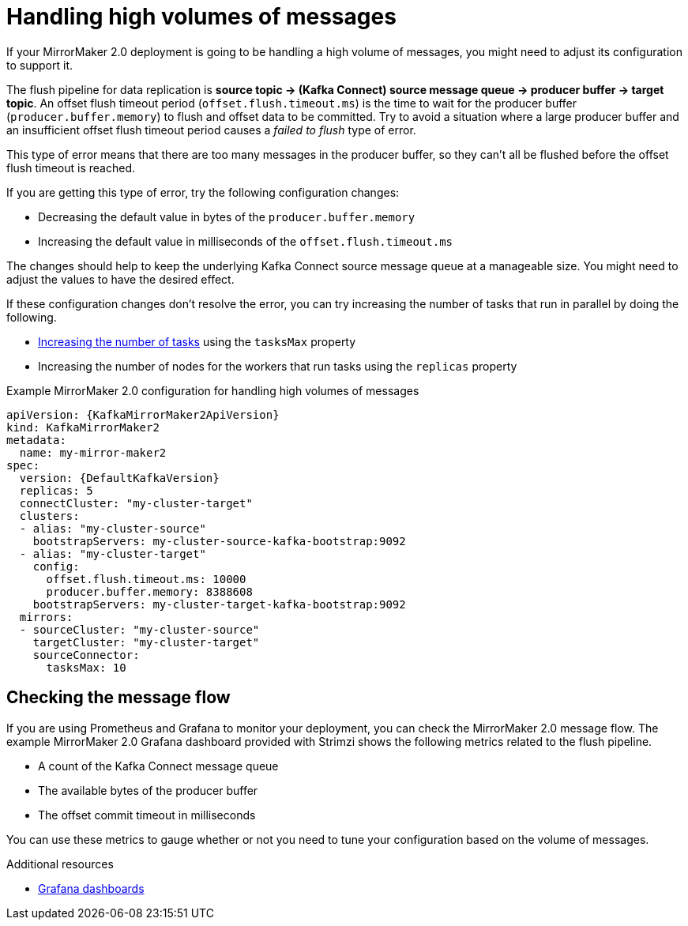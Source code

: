 // Module included in the following assemblies:
//
// assembly-config-mirrormaker2.adoc

[id='con-mirrormaker-high-volume-messages-{context}']
= Handling high volumes of messages

[role="_abstract"]
If your MirrorMaker 2.0 deployment is going to be handling a high volume of messages, you might need to adjust its configuration to support it.

The flush pipeline for data replication is *source topic -> (Kafka Connect) source message queue -> producer buffer -> target topic*.
An offset flush timeout period (`offset.flush.timeout.ms`) is the time to wait for the producer buffer (`producer.buffer.memory`) to flush and offset data to be committed.
Try to avoid a situation where a large producer buffer and an insufficient offset flush timeout period causes a _failed to flush_ type of error.

This type of error means that there are too many messages in the producer buffer, so they can't all be flushed before the offset flush timeout is reached.

If you are getting this type of error, try the following configuration changes:

* Decreasing the default value in bytes of the `producer.buffer.memory`
* Increasing the default value in milliseconds of the `offset.flush.timeout.ms`

The changes should help to keep the underlying Kafka Connect source message queue at a manageable size.
You might need to adjust the values to have the desired effect.

If these configuration changes don't resolve the error, you can try increasing the number of tasks that run in parallel by doing the following.

* xref:con-mirrormaker-tasks-max-{context}[Increasing the number of tasks] using the `tasksMax` property
* Increasing the number of nodes for the workers that run tasks using the `replicas` property

.Example MirrorMaker 2.0 configuration for handling high volumes of messages
[source,yaml,subs="+quotes,attributes"]
----
apiVersion: {KafkaMirrorMaker2ApiVersion}
kind: KafkaMirrorMaker2
metadata:
  name: my-mirror-maker2
spec:
  version: {DefaultKafkaVersion}
  replicas: 5
  connectCluster: "my-cluster-target"
  clusters:
  - alias: "my-cluster-source"
    bootstrapServers: my-cluster-source-kafka-bootstrap:9092
  - alias: "my-cluster-target"
    config:
      offset.flush.timeout.ms: 10000
      producer.buffer.memory: 8388608
    bootstrapServers: my-cluster-target-kafka-bootstrap:9092
  mirrors:
  - sourceCluster: "my-cluster-source"
    targetCluster: "my-cluster-target"
    sourceConnector:
      tasksMax: 10
----

== Checking the message flow

If you are using Prometheus and Grafana to monitor your deployment, you can check the MirrorMaker 2.0 message flow.
The example MirrorMaker 2.0 Grafana dashboard provided with Strimzi shows the following metrics related to the flush pipeline.

* A count of the Kafka Connect message queue
* The available bytes of the producer buffer
* The offset commit timeout in milliseconds

You can use these metrics to gauge whether or not you need to tune your configuration based on the volume of messages.

[role="_additional-resources"]
.Additional resources

* link:{BookURLDeploying}#assembly-metrics-setup-{context}[Grafana dashboards^]
